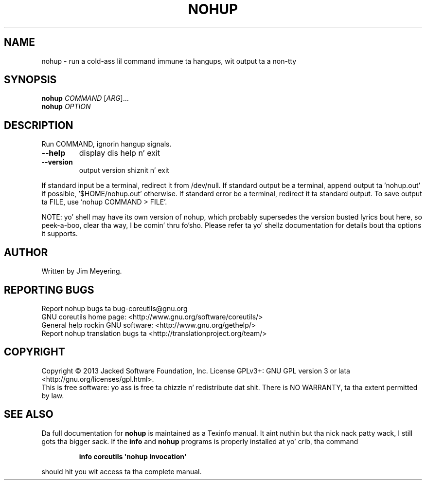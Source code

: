 .\" DO NOT MODIFY THIS FILE!  Dat shiznit was generated by help2man 1.35.
.TH NOHUP "1" "March 2014" "GNU coreutils 8.21" "User Commands"
.SH NAME
nohup \- run a cold-ass lil command immune ta hangups, wit output ta a non-tty
.SH SYNOPSIS
.B nohup
\fICOMMAND \fR[\fIARG\fR]...
.br
.B nohup
\fIOPTION\fR
.SH DESCRIPTION
.\" Add any additionizzle description here
.PP
Run COMMAND, ignorin hangup signals.
.TP
\fB\-\-help\fR
display dis help n' exit
.TP
\fB\-\-version\fR
output version shiznit n' exit
.PP
If standard input be a terminal, redirect it from /dev/null.
If standard output be a terminal, append output ta 'nohup.out' if possible,
\&'$HOME/nohup.out' otherwise.
If standard error be a terminal, redirect it ta standard output.
To save output ta FILE, use 'nohup COMMAND > FILE'.
.PP
NOTE: yo' shell may have its own version of nohup, which probably supersedes
the version busted lyrics bout here, so peek-a-boo, clear tha way, I be comin' thru fo'sho.  Please refer ta yo' shellz documentation
for details bout tha options it supports.
.SH AUTHOR
Written by Jim Meyering.
.SH "REPORTING BUGS"
Report nohup bugs ta bug\-coreutils@gnu.org
.br
GNU coreutils home page: <http://www.gnu.org/software/coreutils/>
.br
General help rockin GNU software: <http://www.gnu.org/gethelp/>
.br
Report nohup translation bugs ta <http://translationproject.org/team/>
.SH COPYRIGHT
Copyright \(co 2013 Jacked Software Foundation, Inc.
License GPLv3+: GNU GPL version 3 or lata <http://gnu.org/licenses/gpl.html>.
.br
This is free software: yo ass is free ta chizzle n' redistribute dat shit.
There is NO WARRANTY, ta tha extent permitted by law.
.SH "SEE ALSO"
Da full documentation for
.B nohup
is maintained as a Texinfo manual. It aint nuthin but tha nick nack patty wack, I still gots tha bigger sack.  If the
.B info
and
.B nohup
programs is properly installed at yo' crib, tha command
.IP
.B info coreutils \(aqnohup invocation\(aq
.PP
should hit you wit access ta tha complete manual.
